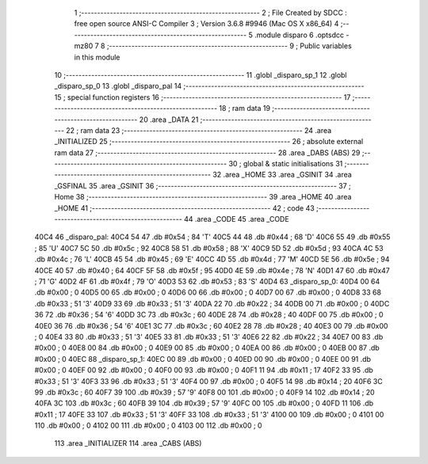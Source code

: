                               1 ;--------------------------------------------------------
                              2 ; File Created by SDCC : free open source ANSI-C Compiler
                              3 ; Version 3.6.8 #9946 (Mac OS X x86_64)
                              4 ;--------------------------------------------------------
                              5 	.module disparo
                              6 	.optsdcc -mz80
                              7 	
                              8 ;--------------------------------------------------------
                              9 ; Public variables in this module
                             10 ;--------------------------------------------------------
                             11 	.globl _disparo_sp_1
                             12 	.globl _disparo_sp_0
                             13 	.globl _disparo_pal
                             14 ;--------------------------------------------------------
                             15 ; special function registers
                             16 ;--------------------------------------------------------
                             17 ;--------------------------------------------------------
                             18 ; ram data
                             19 ;--------------------------------------------------------
                             20 	.area _DATA
                             21 ;--------------------------------------------------------
                             22 ; ram data
                             23 ;--------------------------------------------------------
                             24 	.area _INITIALIZED
                             25 ;--------------------------------------------------------
                             26 ; absolute external ram data
                             27 ;--------------------------------------------------------
                             28 	.area _DABS (ABS)
                             29 ;--------------------------------------------------------
                             30 ; global & static initialisations
                             31 ;--------------------------------------------------------
                             32 	.area _HOME
                             33 	.area _GSINIT
                             34 	.area _GSFINAL
                             35 	.area _GSINIT
                             36 ;--------------------------------------------------------
                             37 ; Home
                             38 ;--------------------------------------------------------
                             39 	.area _HOME
                             40 	.area _HOME
                             41 ;--------------------------------------------------------
                             42 ; code
                             43 ;--------------------------------------------------------
                             44 	.area _CODE
                             45 	.area _CODE
   40C4                      46 _disparo_pal:
   40C4 54                   47 	.db #0x54	; 84	'T'
   40C5 44                   48 	.db #0x44	; 68	'D'
   40C6 55                   49 	.db #0x55	; 85	'U'
   40C7 5C                   50 	.db #0x5c	; 92
   40C8 58                   51 	.db #0x58	; 88	'X'
   40C9 5D                   52 	.db #0x5d	; 93
   40CA 4C                   53 	.db #0x4c	; 76	'L'
   40CB 45                   54 	.db #0x45	; 69	'E'
   40CC 4D                   55 	.db #0x4d	; 77	'M'
   40CD 5E                   56 	.db #0x5e	; 94
   40CE 40                   57 	.db #0x40	; 64
   40CF 5F                   58 	.db #0x5f	; 95
   40D0 4E                   59 	.db #0x4e	; 78	'N'
   40D1 47                   60 	.db #0x47	; 71	'G'
   40D2 4F                   61 	.db #0x4f	; 79	'O'
   40D3 53                   62 	.db #0x53	; 83	'S'
   40D4                      63 _disparo_sp_0:
   40D4 00                   64 	.db #0x00	; 0
   40D5 00                   65 	.db #0x00	; 0
   40D6 00                   66 	.db #0x00	; 0
   40D7 00                   67 	.db #0x00	; 0
   40D8 33                   68 	.db #0x33	; 51	'3'
   40D9 33                   69 	.db #0x33	; 51	'3'
   40DA 22                   70 	.db #0x22	; 34
   40DB 00                   71 	.db #0x00	; 0
   40DC 36                   72 	.db #0x36	; 54	'6'
   40DD 3C                   73 	.db #0x3c	; 60
   40DE 28                   74 	.db #0x28	; 40
   40DF 00                   75 	.db #0x00	; 0
   40E0 36                   76 	.db #0x36	; 54	'6'
   40E1 3C                   77 	.db #0x3c	; 60
   40E2 28                   78 	.db #0x28	; 40
   40E3 00                   79 	.db #0x00	; 0
   40E4 33                   80 	.db #0x33	; 51	'3'
   40E5 33                   81 	.db #0x33	; 51	'3'
   40E6 22                   82 	.db #0x22	; 34
   40E7 00                   83 	.db #0x00	; 0
   40E8 00                   84 	.db #0x00	; 0
   40E9 00                   85 	.db #0x00	; 0
   40EA 00                   86 	.db #0x00	; 0
   40EB 00                   87 	.db #0x00	; 0
   40EC                      88 _disparo_sp_1:
   40EC 00                   89 	.db #0x00	; 0
   40ED 00                   90 	.db #0x00	; 0
   40EE 00                   91 	.db #0x00	; 0
   40EF 00                   92 	.db #0x00	; 0
   40F0 00                   93 	.db #0x00	; 0
   40F1 11                   94 	.db #0x11	; 17
   40F2 33                   95 	.db #0x33	; 51	'3'
   40F3 33                   96 	.db #0x33	; 51	'3'
   40F4 00                   97 	.db #0x00	; 0
   40F5 14                   98 	.db #0x14	; 20
   40F6 3C                   99 	.db #0x3c	; 60
   40F7 39                  100 	.db #0x39	; 57	'9'
   40F8 00                  101 	.db #0x00	; 0
   40F9 14                  102 	.db #0x14	; 20
   40FA 3C                  103 	.db #0x3c	; 60
   40FB 39                  104 	.db #0x39	; 57	'9'
   40FC 00                  105 	.db #0x00	; 0
   40FD 11                  106 	.db #0x11	; 17
   40FE 33                  107 	.db #0x33	; 51	'3'
   40FF 33                  108 	.db #0x33	; 51	'3'
   4100 00                  109 	.db #0x00	; 0
   4101 00                  110 	.db #0x00	; 0
   4102 00                  111 	.db #0x00	; 0
   4103 00                  112 	.db #0x00	; 0
                            113 	.area _INITIALIZER
                            114 	.area _CABS (ABS)

